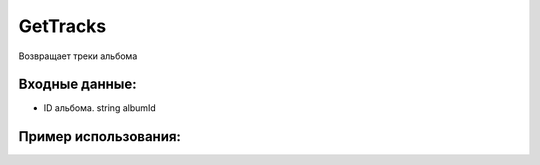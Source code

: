 GetTracks
==================================
Возвращает треки альбома


Входные данные:
-----------

* ID альбома. string albumId

Пример использования:
---------
.. code-block:: csharp
     :linenos:
        
     using System;
     using YandexMusicApi;

     namespace ConsoleApp1
     {
        class Program
        {
           static void Main(string[] args)
           {
              Token.token = "YOURTOKEN";
              Console.WriteLine(Album.GetTracks("17589377")); //AlbumId: Imagine Dragons
           }
        }
     }
